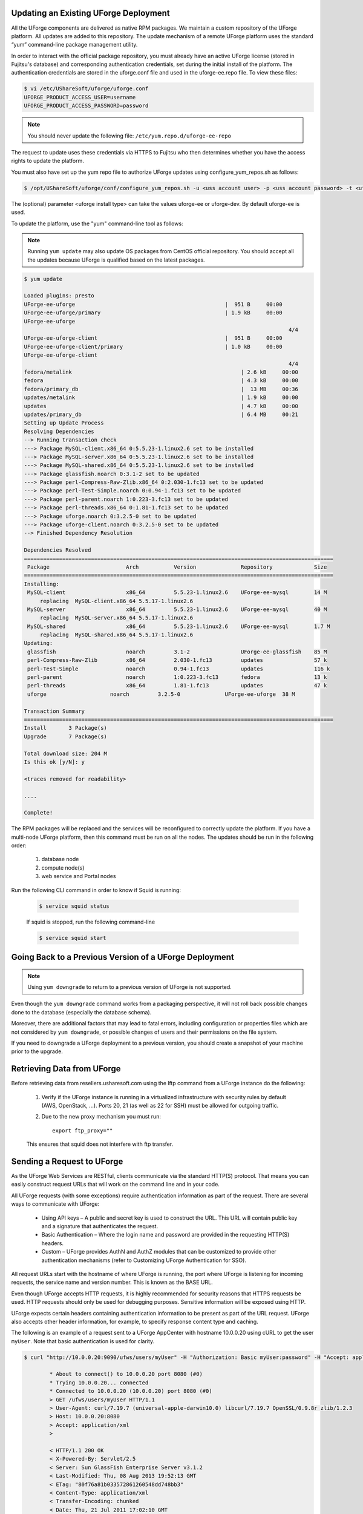 .. Copyright 2017 FUJITSU LIMITED

.. _upgrade-overview:

Updating an Existing UForge Deployment
--------------------------------------

All the UForge components are delivered as native RPM packages. We maintain a custom repository of the UForge platform. All updates are added to this repository. The update mechanism of a remote UForge platform uses the standard “yum” command-line package management utility.

.. image:: /images/uforge-update-repo.jpg

In order to interact with the official package repository, you must already have an active UForge license (stored in Fujitsu's database) and corresponding authentication credentials, set during the initial install of the platform. The authentication credentials are stored in the uforge.conf file and used in the uforge-ee.repo file. To view these files:

.. code-block:: shell

	$ vi /etc/UShareSoft/uforge/uforge.conf
	UFORGE_PRODUCT_ACCESS_USER=username
	UFORGE_PRODUCT_ACCESS_PASSWORD=password

.. note:: You should never update the following file: ``/etc/yum.repo.d/uforge-ee-repo``

The request to update uses these credentials via HTTPS to Fujitsu who then determines whether you have the access rights to update the platform.

You must also have set up the yum repo file to authorize UForge updates using configure_yum_repos.sh as follows:

.. code-block:: shell

	$ /opt/UShareSoft/uforge/conf/configure_yum_repos.sh -u <uss account user> -p <uss account password> -t <uforge install type>

The (optional) parameter <uforge install type> can take the values uforge-ee or uforge-dev. By default uforge-ee is used.

To update the platform, use the "yum" command-line tool as follows:

.. note:: Running ``yum update`` may also update OS packages from CentOS official repository. You should accept all the updates because UForge is qualified based on the latest packages.

.. code-block:: shell

	$ yum update 

	Loaded plugins: presto
	UForge-ee-uforge                                               |  951 B     00:00     
	UForge-ee-uforge/primary                                       | 1.9 kB     00:00     
	UForge-ee-uforge                                                                                           
	                                                                                   4/4
	UForge-ee-uforge-client                                        |  951 B     00:00     
	UForge-ee-uforge-client/primary                                | 1.0 kB     00:00     
	UForge-ee-uforge-client                                                                                       
	                                                                                   4/4
	fedora/metalink                                                     | 2.6 kB     00:00     
	fedora                                                              | 4.3 kB     00:00     
	fedora/primary_db                                                   |  13 MB     00:36     
	updates/metalink                                                    | 1.9 kB     00:00     
	updates                                                             | 4.7 kB     00:00     
	updates/primary_db                                                  | 6.4 MB     00:21     
	Setting up Update Process
	Resolving Dependencies
	--> Running transaction check
	---> Package MySQL-client.x86_64 0:5.5.23-1.linux2.6 set to be installed
	---> Package MySQL-server.x86_64 0:5.5.23-1.linux2.6 set to be installed
	---> Package MySQL-shared.x86_64 0:5.5.23-1.linux2.6 set to be installed
	---> Package glassfish.noarch 0:3.1-2 set to be updated
	---> Package perl-Compress-Raw-Zlib.x86_64 0:2.030-1.fc13 set to be updated
	---> Package perl-Test-Simple.noarch 0:0.94-1.fc13 set to be updated
	---> Package perl-parent.noarch 1:0.223-3.fc13 set to be updated
	---> Package perl-threads.x86_64 0:1.81-1.fc13 set to be updated
	---> Package uforge.noarch 0:3.2.5-0 set to be updated
	---> Package uforge-client.noarch 0:3.2.5-0 set to be updated
	--> Finished Dependency Resolution

	Dependencies Resolved
	=================================================================================================
	 Package                        Arch           Version              Repository             Size
	=================================================================================================
	Installing:
	 MySQL-client                   x86_64         5.5.23-1.linux2.6    UForge-ee-mysql        14 M
	     replacing  MySQL-client.x86_64 5.5.17-1.linux2.6
	 MySQL-server                   x86_64         5.5.23-1.linux2.6    UForge-ee-mysql        40 M
	     replacing  MySQL-server.x86_64 5.5.17-1.linux2.6
	 MySQL-shared                   x86_64         5.5.23-1.linux2.6    UForge-ee-mysql        1.7 M
	     replacing  MySQL-shared.x86_64 5.5.17-1.linux2.6
	Updating:
	 glassfish                      noarch         3.1-2                UForge-ee-glassfish    85 M
	 perl-Compress-Raw-Zlib         x86_64         2.030-1.fc13         updates                57 k
	 perl-Test-Simple               noarch         0.94-1.fc13          updates                116 k
	 perl-parent                    noarch         1:0.223-3.fc13       fedora                 13 k
	 perl-threads                   x86_64         1.81-1.fc13          updates                47 k
	 uforge                    noarch         3.2.5-0              UForge-ee-uforge  38 M

	Transaction Summary
	=================================================================================================
	Install       3 Package(s)
	Upgrade       7 Package(s)

	Total download size: 204 M
	Is this ok [y/N]: y

	<traces removed for readability>

	....

	Complete!

The RPM packages will be replaced and the services will be reconfigured to correctly update the platform.  If you have a multi-node UForge platform, then this command must be run on all the nodes. The updates should be run in the following order:

	1. database node
	2. compute node(s)
	3. web service and Portal nodes

Run the following CLI command in order to know if Squid is running:

	.. code-block:: shell

		$ service squid status
		
	
	If squid is stopped, run the following command-line
	
	.. code-block:: shell

		$ service squid start	

.. _uforge-downgrade:

Going Back to a Previous Version of a UForge Deployment
-------------------------------------------------------

.. note:: Using ``yum downgrade`` to return to a previous version of UForge is not supported.

Even though the ``yum downgrade`` command works from a packaging perspective, it will not roll back possible changes done to the database (especially the database schema).

Moreover, there are additional factors that may lead to fatal errors, including configuration or properties files which are not considered by ``yum downgrade``, or possible changes of users and their permissions on the file system.

If you need to downgrade a UForge deployment to a previous version, you should create a snapshot of your machine prior to the upgrade.

.. _retrieve-data:

Retrieving Data from UForge
---------------------------

Before retrieving data from resellers.usharesoft.com using the lftp command from a UForge instance do the following:

	1. Verify if the UForge instance is running in a virtualized infrastructure with security rules by default (AWS, OpenStack, ...). Ports 20, 21 (as well as 22 for SSH) must be allowed for outgoing traffic.
	
	2. Due to the new proxy mechanism you must run::

		export ftp_proxy="" 

	This ensures that squid does not interfere with ftp transfer.

.. _send-request:

Sending a Request to UForge
---------------------------

As the UForge Web Services are RESTful, clients communicate via the standard HTTP(S) protocol. That means you can easily construct request URLs that will work on the command line and in your code.

All UForge requests (with some exceptions) require authentication information as part of the request. There are several ways to communicate with UForge:

	* Using API keys – A public and secret key is used to construct the URL.  This URL will contain public key and a signature that authenticates the request.
	* Basic Authentication – Where the login name and password are provided in the requesting HTTP(S) headers.
	* Custom – UForge provides AuthN and AuthZ modules that can be customized to provide other authentication mechanisms (refer to Customizing UForge Authentication for SSO).

All request URLs start with the hostname of where UForge is running, the port where UForge is listening for incoming requests, the service name and version number. This is known as the BASE URL. 

Even though UForge accepts HTTP requests, it is highly recommended for security reasons that HTTPS requests be used. HTTP requests should only be used for debugging purposes. Sensitive information will be exposed using HTTP.  

UForge expects certain headers containing authentication information to be present as part of the URL request. UForge also accepts other header information, for example, to specify response content type and caching.

The following is an example of a request sent to a UForge AppCenter with hostname 10.0.0.20 using cURL to get the user ``myUser``. Note that basic authentication is used for clarity.

.. code-block:: shell

	$ curl "http://10.0.0.20:9090/ufws/users/myUser" -H "Authorization: Basic myUser:password" -H "Accept: application/xml" -v | tidy -xml -indent -quiet

		* About to connect() to 10.0.0.20 port 8080 (#0)
		* Trying 10.0.0.20... connected
		* Connected to 10.0.0.20 (10.0.0.20) port 8080 (#0)
		> GET /ufws/users/myUser HTTP/1.1
		> User-Agent: curl/7.19.7 (universal-apple-darwin10.0) libcurl/7.19.7 OpenSSL/0.9.8r zlib/1.2.3
		> Host: 10.0.0.20:8080
		> Accept: application/xml
		>

		< HTTP/1.1 200 OK
		< X-Powered-By: Servlet/2.5
		< Server: Sun GlassFish Enterprise Server v3.1.2
		< Last-Modified: Thu, 08 Aug 2013 19:52:13 GMT
		< ETag: "80f76a81b033572861260548dd748bb3"
		< Content-Type: application/xml
		< Transfer-Encoding: chunked
		< Date: Thu, 21 Jul 2011 17:02:10 GMT
		<

		* Closing connection #0
		<?xml version="1.0" encoding="utf-8" standalone="yes"?>
		<user>
		...omitted for clarity
		</user>
